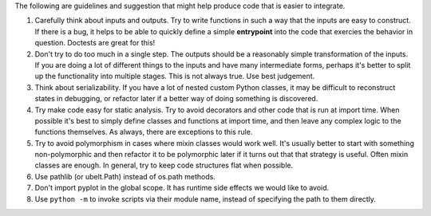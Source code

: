 The following are guidelines and suggestion that might help produce code that
is easier to integrate.


1. Carefully think about inputs and outputs. Try to write functions in such a
   way that the inputs are easy to construct. If there is a bug, it helps to be
   able to quickly define a simple **entrypoint** into the code that exercies
   the behavior in question. Doctests are great for this!


2. Don't try to do too much in a single step. The outputs should be a
   reasonably simple transformation of the inputs. If you are doing a lot of
   different things to the inputs and have many intermediate forms, perhaps
   it's better to split up the functionality into multiple stages. This is not
   always true. Use best judgement.


3. Think about serializability. If you have a lot of nested custom Python
   classes, it may be difficult to reconstruct states in debugging, or refactor
   later if a better way of doing something is discovered.


4. Try make code easy for static analysis. Try to avoid decorators and other
   code that is run at import time. When possible it's best to simply define
   classes and functions at import time, and then leave any complex logic to
   the functions themselves. As always, there are exceptions to this rule.


5. Try to avoid polymorphism in cases where mixin classes would work well.
   It's usually better to start with something non-polymorphic and then
   refactor it to be polymorphic later if it turns out that that strategy is
   useful. Often mixin classes are enough. In general, try to keep code
   structures flat when possible.


6. Use pathlib (or ubelt.Path) instead of os.path methods.


7. Don't import pyplot in the global scope. It has runtime side effects we
   would like to avoid.


8. Use ``python -m`` to invoke scripts via their module name, instead of
   specifying the path to them directly.
